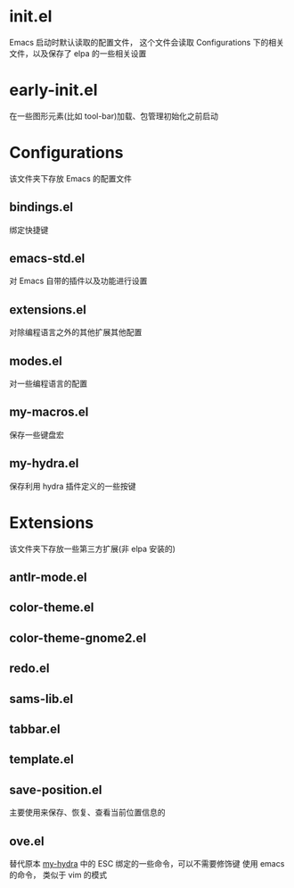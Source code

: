 * init.el
  Emacs 启动时默认读取的配置文件，
  这个文件会读取 Configurations 下的相关文件，以及保存了 elpa 的一些相关设置
* early-init.el
  在一些图形元素(比如 tool-bar)加载、包管理初始化之前启动
* Configurations
  该文件夹下存放 Emacs 的配置文件
** bindings.el
   绑定快捷键
** emacs-std.el
   对 Emacs 自带的插件以及功能进行设置
** extensions.el
   对除编程语言之外的其他扩展其他配置
** modes.el
   对一些编程语言的配置
** my-macros.el
   保存一些键盘宏
** my-hydra.el
   保存利用 hydra 插件定义的一些按键
* Extensions
  该文件夹下存放一些第三方扩展(非 elpa 安装的)
** antlr-mode.el         
** color-theme.el        
** color-theme-gnome2.el 
** redo.el               
** sams-lib.el           
** tabbar.el             
** template.el           
** save-position.el
   主要使用来保存、恢复、查看当前位置信息的
** ove.el
   替代原本 [[file:Configurations/my-hydra.el][my-hydra]] 中的 ESC 绑定的一些命令，可以不需要修饰键
   使用 emacs 的命令， 类似于 vim 的模式
